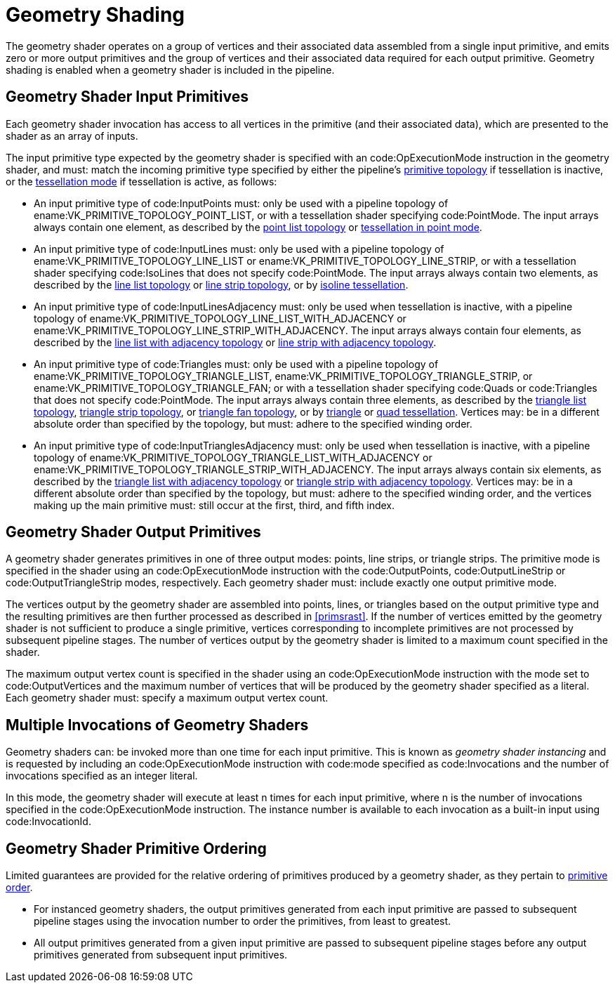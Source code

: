 // Copyright 2015-2023 The Khronos Group Inc.
//
// SPDX-License-Identifier: CC-BY-4.0

[[geometry]]
= Geometry Shading

The geometry shader operates on a group of vertices and their associated
data assembled from a single input primitive, and emits zero or more output
primitives and the group of vertices and their associated data required for
each output primitive.
Geometry shading is enabled when a geometry shader is included in the
pipeline.


[[geometry-input]]
== Geometry Shader Input Primitives

Each geometry shader invocation has access to all vertices in the primitive
(and their associated data), which are presented to the shader as an array
of inputs.

The input primitive type expected by the geometry shader is specified with
an code:OpExecutionMode instruction in the geometry shader, and must: match
the incoming primitive type specified by either the pipeline's
<<drawing-primitive-topologies, primitive topology>> if tessellation is
inactive, or the <<tessellation, tessellation mode>> if tessellation is
active, as follows:

  * An input primitive type of code:InputPoints must: only be used with a
    pipeline topology of ename:VK_PRIMITIVE_TOPOLOGY_POINT_LIST, or with a
    tessellation shader specifying code:PointMode.
    The input arrays always contain one element, as described by the
    <<drawing-point-lists, point list topology>> or
    <<tessellation-point-mode, tessellation in point mode>>.
  * An input primitive type of code:InputLines must: only be used with a
    pipeline topology of ename:VK_PRIMITIVE_TOPOLOGY_LINE_LIST or
    ename:VK_PRIMITIVE_TOPOLOGY_LINE_STRIP, or with a tessellation shader
    specifying code:IsoLines that does not specify code:PointMode.
    The input arrays always contain two elements, as described by the
    <<drawing-line-lists, line list topology>> or <<drawing-line-strips,
    line strip topology>>, or by <<tessellation-isoline-tessellation,
    isoline tessellation>>.
  * An input primitive type of code:InputLinesAdjacency must: only be used
    when tessellation is inactive, with a pipeline topology of
    ename:VK_PRIMITIVE_TOPOLOGY_LINE_LIST_WITH_ADJACENCY or
    ename:VK_PRIMITIVE_TOPOLOGY_LINE_STRIP_WITH_ADJACENCY.
    The input arrays always contain four elements, as described by the
    <<drawing-line-lists-with-adjacency, line list with adjacency topology>>
    or <<drawing-line-strips-with-adjacency, line strip with adjacency
    topology>>.
  * An input primitive type of code:Triangles must: only be used with a
    pipeline topology of ename:VK_PRIMITIVE_TOPOLOGY_TRIANGLE_LIST,
    ename:VK_PRIMITIVE_TOPOLOGY_TRIANGLE_STRIP, or
    ename:VK_PRIMITIVE_TOPOLOGY_TRIANGLE_FAN; or with a tessellation shader
    specifying code:Quads or code:Triangles that does not specify
    code:PointMode.
    The input arrays always contain three elements, as described by the
    <<drawing-triangle-lists, triangle list topology>>,
    <<drawing-triangle-strips, triangle strip topology>>, or
    <<drawing-triangle-fans, triangle fan topology>>, or by
    <<tessellation-triangle-tessellation, triangle>> or
    <<tessellation-quad-tessellation, quad tessellation>>.
    Vertices may: be in a different absolute order than specified by the
    topology, but must: adhere to the specified winding order.
  * An input primitive type of code:InputTrianglesAdjacency must: only be
    used when tessellation is inactive, with a pipeline topology of
    ename:VK_PRIMITIVE_TOPOLOGY_TRIANGLE_LIST_WITH_ADJACENCY or
    ename:VK_PRIMITIVE_TOPOLOGY_TRIANGLE_STRIP_WITH_ADJACENCY.
    The input arrays always contain six elements, as described by the
    <<drawing-triangle-lists-with-adjacency, triangle list with adjacency
    topology>> or <<drawing-triangle-strips-with-adjacency, triangle strip
    with adjacency topology>>.
    Vertices may: be in a different absolute order than specified by the
    topology, but must: adhere to the specified winding order, and the
    vertices making up the main primitive must: still occur at the first,
    third, and fifth index.


[[geometry-output]]
== Geometry Shader Output Primitives

A geometry shader generates primitives in one of three output modes: points,
line strips, or triangle strips.
The primitive mode is specified in the shader using an code:OpExecutionMode
instruction with the code:OutputPoints, code:OutputLineStrip or
code:OutputTriangleStrip modes, respectively.
Each geometry shader must: include exactly one output primitive mode.

The vertices output by the geometry shader are assembled into points, lines,
or triangles based on the output primitive type and the resulting primitives
are then further processed as described in <<primsrast>>.
If the number of vertices emitted by the geometry shader is not sufficient
to produce a single primitive, vertices corresponding to incomplete
primitives are not processed by subsequent pipeline stages.
The number of vertices output by the geometry shader is limited to a maximum
count specified in the shader.

The maximum output vertex count is specified in the shader using an
code:OpExecutionMode instruction with the mode set to code:OutputVertices
and the maximum number of vertices that will be produced by the geometry
shader specified as a literal.
Each geometry shader must: specify a maximum output vertex count.


[[geometry-invocations]]
== Multiple Invocations of Geometry Shaders

Geometry shaders can: be invoked more than one time for each input
primitive.
This is known as _geometry shader instancing_ and is requested by including
an code:OpExecutionMode instruction with code:mode specified as
code:Invocations and the number of invocations specified as an integer
literal.

In this mode, the geometry shader will execute at least [eq]#n# times for
each input primitive, where [eq]#n# is the number of invocations specified
in the code:OpExecutionMode instruction.
The instance number is available to each invocation as a built-in input
using code:InvocationId.


[[geometry-ordering]]
== Geometry Shader Primitive Ordering

Limited guarantees are provided for the relative ordering of primitives
produced by a geometry shader, as they pertain to <<drawing-primitive-order,
primitive order>>.

  * For instanced geometry shaders, the output primitives generated from
    each input primitive are passed to subsequent pipeline stages using the
    invocation number to order the primitives, from least to greatest.
  * All output primitives generated from a given input primitive are passed
    to subsequent pipeline stages before any output primitives generated
    from subsequent input primitives.


ifdef::VK_NV_geometry_shader_passthrough[]
[[geometry-passthrough]]
== Geometry Shader Passthrough

A geometry shader that uses the code:PassthroughNV decoration on a variable
in its input interface is considered a _passthrough geometry shader_.
Output primitives in a passthrough geometry shader must: have the same
topology as the input primitive and are not produced by emitting vertices.
The vertices of the output primitive have two different types of attributes,
per-vertex and per-primitive.
Geometry shader input variables with code:PassthroughNV decoration are
considered to produce per-vertex outputs, where values for each output
vertex are copied from the corresponding input vertex.
Any built-in or user-defined geometry shader outputs are considered
per-primitive in a passthrough geometry shader, where a single output value
is copied to all output vertices.

The remainder of this section details the usage of the code:PassthroughNV
decoration and modifications to the interface matching rules when using
passthrough geometry shaders.


[[geometry-passthrough-passthrough]]
=== code:PassthroughNV Decoration

Decorating a geometry shader input variable with the code:PassthroughNV
decoration indicates that values of this input are copied through to the
corresponding vertex of the output primitive.
Input variables and block members which do not have the code:PassthroughNV
decoration are consumed by the geometry shader without being passed through
to subsequent stages.

The code:PassthroughNV decoration must: only be used within a geometry
shader.

Any variable decorated with code:PassthroughNV must: be declared using the
code:Input storage class.

The code:PassthroughNV decoration must: not be used with any of:

  * an input primitive type other than code:InputPoints, code:InputLines, or
    code:Triangles, as specified by the mode for code:OpExecutionMode.
  * an invocation count other than one, as specified by the code:Invocations
    mode for code:OpExecutionMode.
  * an code:OpEntryPoint which statically uses the code:OpEmitVertex or
    code:OpEndPrimitive instructions.
  * a variable decorated with the code:InvocationId built-in decoration.
  * a variable decorated with the code:PrimitiveId built-in decoration that
    is declared using the code:Input storage class.


[[geometry-passthrough-interface]]
=== Passthrough Interface Matching

When a passthrough geometry shader is in use, the
<<interfaces-iointerfaces-matching,Interface Matching>> rules involving the
geometry shader input and output interfaces operate as described in this
section.

For the purposes of matching passthrough geometry shader inputs with outputs
of the previous pipeline stages, the code:PassthroughNV decoration is
ignored.

For the purposes of matching the outputs of the geometry shader with
subsequent pipeline stages, each input variable with the code:PassthroughNV
decoration is considered to add an equivalent output variable with the same
type, decoration (other than code:PassthroughNV), number, and declaration
order on the output interface.
The output variable declaration corresponding to an input variable decorated
with code:PassthroughNV will be identical to the input declaration, except
that the outermost array dimension of such variables is removed.
The output block declaration corresponding to an input block decorated with
code:PassthroughNV or having members decorated with code:PassthroughNV will
be identical to the input declaration, except that the outermost array
dimension of such declaration is removed.

If an input block is decorated with code:PassthroughNV, the equivalent
output block contains all the members of the input block.
Otherwise, the equivalent output block contains only those input block
members decorated with code:PassthroughNV.
All members of the corresponding output block are assigned code:Location and
code:Component decorations identical to those assigned to the corresponding
input block members.

Output variables and blocks generated from inputs decorated with
code:PassthroughNV will only exist for the purposes of interface matching;
these declarations are not available to geometry shader code or listed in
the module interface.

For the purposes of component counting, passthrough geometry shaders count
all statically used input variable components declared with the
code:PassthroughNV decoration as output components as well, since their
values will be copied to the output primitive produced by the geometry
shader.

endif::VK_NV_geometry_shader_passthrough[]


